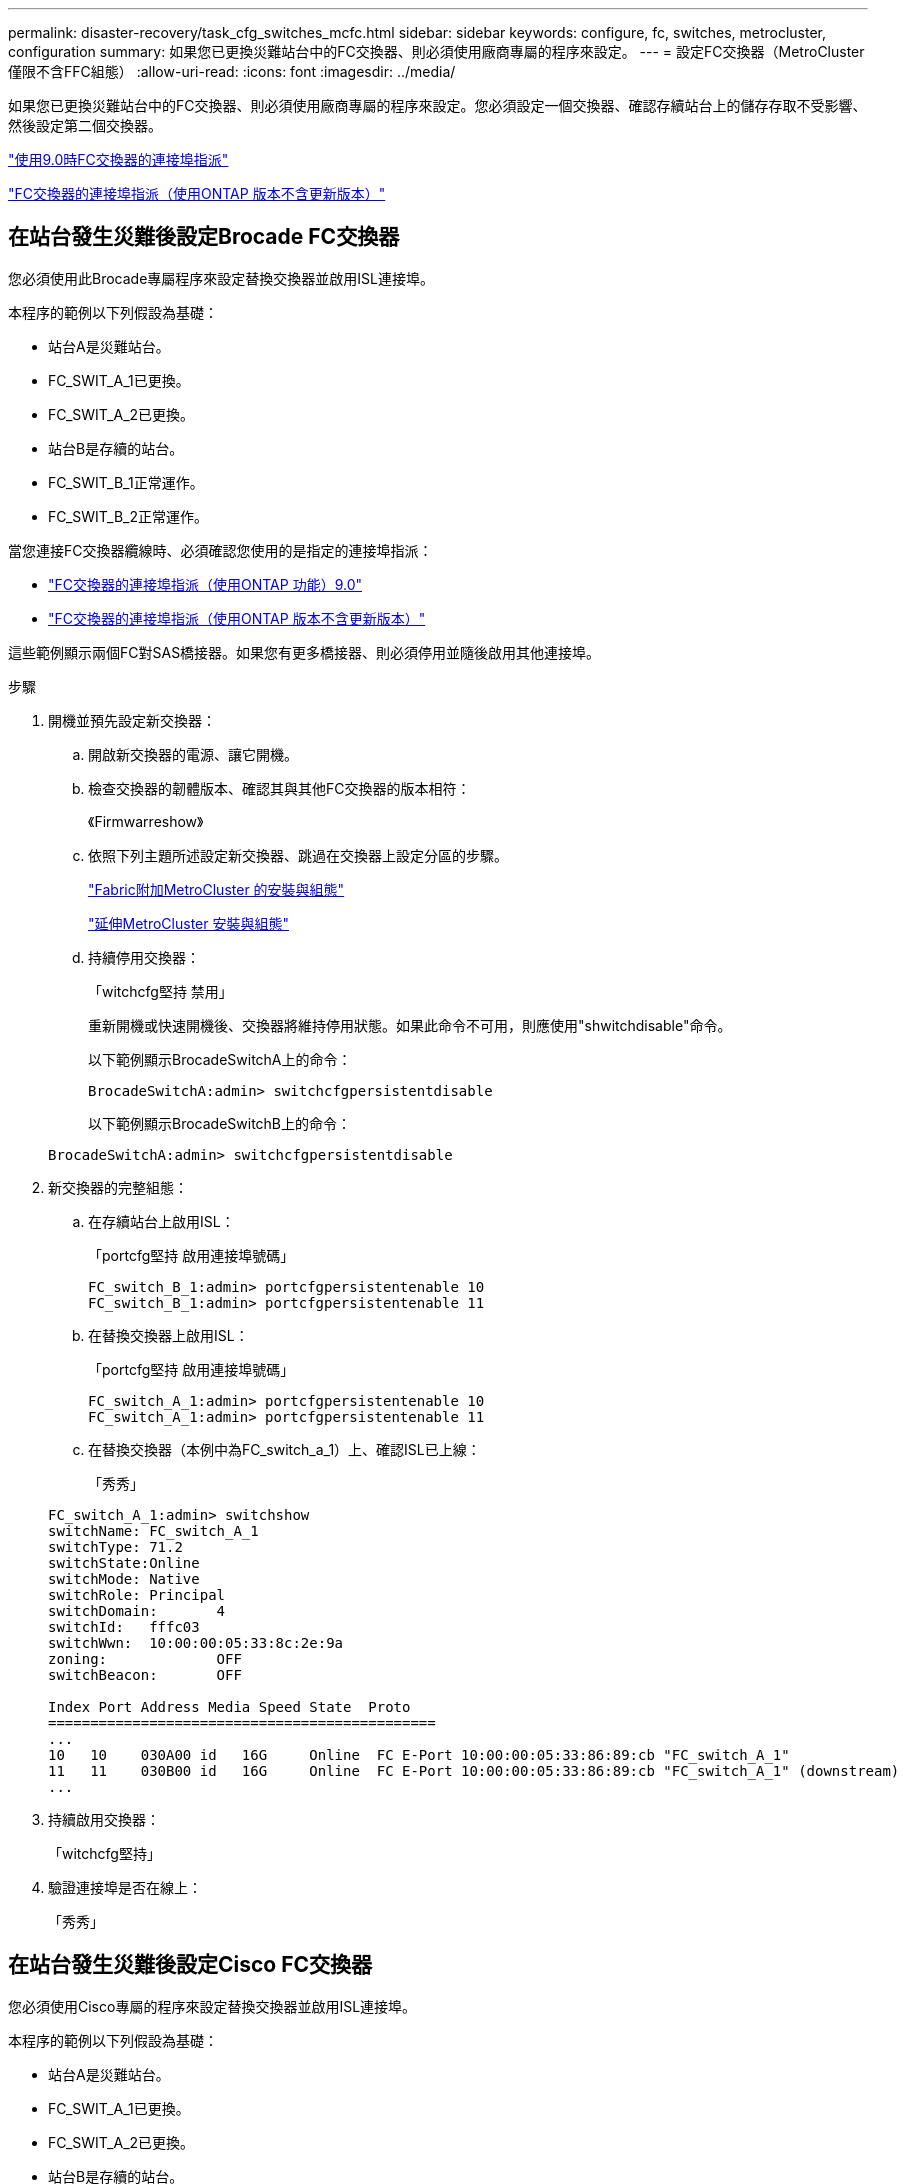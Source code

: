 ---
permalink: disaster-recovery/task_cfg_switches_mcfc.html 
sidebar: sidebar 
keywords: configure, fc, switches, metrocluster, configuration 
summary: 如果您已更換災難站台中的FC交換器、則必須使用廠商專屬的程序來設定。 
---
= 設定FC交換器（MetroCluster 僅限不含FFC組態）
:allow-uri-read: 
:icons: font
:imagesdir: ../media/


[role="lead"]
如果您已更換災難站台中的FC交換器、則必須使用廠商專屬的程序來設定。您必須設定一個交換器、確認存續站台上的儲存存取不受影響、然後設定第二個交換器。

link:../install-fc/concept_port_assignments_for_fc_switches_when_using_ontap_9_0.html["使用9.0時FC交換器的連接埠指派"]

link:../install-fc/concept_port_assignments_for_fc_switches_when_using_ontap_9_1_and_later.html["FC交換器的連接埠指派（使用ONTAP 版本不含更新版本）"]



== 在站台發生災難後設定Brocade FC交換器

您必須使用此Brocade專屬程序來設定替換交換器並啟用ISL連接埠。

本程序的範例以下列假設為基礎：

* 站台A是災難站台。
* FC_SWIT_A_1已更換。
* FC_SWIT_A_2已更換。
* 站台B是存續的站台。
* FC_SWIT_B_1正常運作。
* FC_SWIT_B_2正常運作。


當您連接FC交換器纜線時、必須確認您使用的是指定的連接埠指派：

* link:../install-fc/concept_port_assignments_for_fc_switches_when_using_ontap_9_0.html["FC交換器的連接埠指派（使用ONTAP 功能）9.0"]
* link:../install-fc/concept_port_assignments_for_fc_switches_when_using_ontap_9_1_and_later.html["FC交換器的連接埠指派（使用ONTAP 版本不含更新版本）"]


這些範例顯示兩個FC對SAS橋接器。如果您有更多橋接器、則必須停用並隨後啟用其他連接埠。

.步驟
. 開機並預先設定新交換器：
+
.. 開啟新交換器的電源、讓它開機。
.. 檢查交換器的韌體版本、確認其與其他FC交換器的版本相符：
+
《Firmwarreshow》

.. 依照下列主題所述設定新交換器、跳過在交換器上設定分區的步驟。
+
link:../install-fc/index.html["Fabric附加MetroCluster 的安裝與組態"]

+
link:../install-stretch/concept_considerations_differences.html["延伸MetroCluster 安裝與組態"]

.. 持續停用交換器：
+
「witchcfg堅持 禁用」

+
重新開機或快速開機後、交換器將維持停用狀態。如果此命令不可用，則應使用"shwitchdisable"命令。

+
以下範例顯示BrocadeSwitchA上的命令：

+
[listing]
----
BrocadeSwitchA:admin> switchcfgpersistentdisable
----
+
以下範例顯示BrocadeSwitchB上的命令：

+
[listing]
----
BrocadeSwitchA:admin> switchcfgpersistentdisable
----


. 新交換器的完整組態：
+
.. 在存續站台上啟用ISL：
+
「portcfg堅持 啟用連接埠號碼」

+
[listing]
----
FC_switch_B_1:admin> portcfgpersistentenable 10
FC_switch_B_1:admin> portcfgpersistentenable 11
----
.. 在替換交換器上啟用ISL：
+
「portcfg堅持 啟用連接埠號碼」

+
[listing]
----
FC_switch_A_1:admin> portcfgpersistentenable 10
FC_switch_A_1:admin> portcfgpersistentenable 11
----
.. 在替換交換器（本例中為FC_switch_a_1）上、確認ISL已上線：
+
「秀秀」

+
[listing]
----
FC_switch_A_1:admin> switchshow
switchName: FC_switch_A_1
switchType: 71.2
switchState:Online
switchMode: Native
switchRole: Principal
switchDomain:       4
switchId:   fffc03
switchWwn:  10:00:00:05:33:8c:2e:9a
zoning:             OFF
switchBeacon:       OFF

Index Port Address Media Speed State  Proto
==============================================
...
10   10    030A00 id   16G     Online  FC E-Port 10:00:00:05:33:86:89:cb "FC_switch_A_1"
11   11    030B00 id   16G     Online  FC E-Port 10:00:00:05:33:86:89:cb "FC_switch_A_1" (downstream)
...
----


. 持續啟用交換器：
+
「witchcfg堅持」

. 驗證連接埠是否在線上：
+
「秀秀」





== 在站台發生災難後設定Cisco FC交換器

您必須使用Cisco專屬的程序來設定替換交換器並啟用ISL連接埠。

本程序的範例以下列假設為基礎：

* 站台A是災難站台。
* FC_SWIT_A_1已更換。
* FC_SWIT_A_2已更換。
* 站台B是存續的站台。
* FC_SWIT_B_1正常運作。
* FC_SWIT_B_2正常運作。


.步驟
. 設定交換器：
+
.. 請參閱 link:../install-fc/index.html["Fabric附加MetroCluster 的安裝與組態"]
.. 請依照中的步驟設定交換器 link:../install-fc/task_reset_the_cisco_fc_switch_to_factory_defaults.html["設定Cisco FC交換器"] 第_節、除_「在Cisco FC交換器上設定分區」一節以外：
+
此程序稍後會設定分區。



. 在狀況良好的交換器（本例中為FC_switch_B_1）上、啟用ISL連接埠。
+
下列範例顯示啟用連接埠的命令：

+
[listing]
----
FC_switch_B_1# conf t
FC_switch_B_1(config)# int fc1/14-15
FC_switch_B_1(config)# no shut
FC_switch_B_1(config)# end
FC_switch_B_1# copy running-config startup-config
FC_switch_B_1#
----
. 使用show interface brief命令檢查ISL連接埠是否正常運作。
. 從Fabric擷取分區資訊。
+
以下範例顯示分散分區組態的命令：

+
[listing]
----
FC_switch_B_1(config-zone)# zoneset distribute full vsan 10
FC_switch_B_1(config-zone)# zoneset distribute full vsan 20
FC_switch_B_1(config-zone)# end
----
+
FC_switch_B_1已發佈至網路架構中「vSAN 10」和「vSAN 20」的所有其他交換器、分區資訊會從FC_switch_a_1擷取。

. 在狀況良好的交換器上、確認已從合作夥伴交換器正確擷取分區資訊：
+
「How Zone」

+
[listing]
----
FC_switch_B_1# show zone
zone name FC-VI_Zone_1_10 vsan 10
  interface fc1/1 swwn 20:00:54:7f:ee:e3:86:50
  interface fc1/2 swwn 20:00:54:7f:ee:e3:86:50
  interface fc1/1 swwn 20:00:54:7f:ee:b8:24:c0
  interface fc1/2 swwn 20:00:54:7f:ee:b8:24:c0

zone name STOR_Zone_1_20_25A vsan 20
  interface fc1/5 swwn 20:00:54:7f:ee:e3:86:50
  interface fc1/8 swwn 20:00:54:7f:ee:e3:86:50
  interface fc1/9 swwn 20:00:54:7f:ee:e3:86:50
  interface fc1/10 swwn 20:00:54:7f:ee:e3:86:50
  interface fc1/11 swwn 20:00:54:7f:ee:e3:86:50
  interface fc1/8 swwn 20:00:54:7f:ee:b8:24:c0
  interface fc1/9 swwn 20:00:54:7f:ee:b8:24:c0
  interface fc1/10 swwn 20:00:54:7f:ee:b8:24:c0
  interface fc1/11 swwn 20:00:54:7f:ee:b8:24:c0

zone name STOR_Zone_1_20_25B vsan 20
  interface fc1/8 swwn 20:00:54:7f:ee:e3:86:50
  interface fc1/9 swwn 20:00:54:7f:ee:e3:86:50
  interface fc1/10 swwn 20:00:54:7f:ee:e3:86:50
  interface fc1/11 swwn 20:00:54:7f:ee:e3:86:50
  interface fc1/5 swwn 20:00:54:7f:ee:b8:24:c0
  interface fc1/8 swwn 20:00:54:7f:ee:b8:24:c0
  interface fc1/9 swwn 20:00:54:7f:ee:b8:24:c0
  interface fc1/10 swwn 20:00:54:7f:ee:b8:24:c0
  interface fc1/11 swwn 20:00:54:7f:ee:b8:24:c0
FC_switch_B_1#
----
. 確定交換器架構中交換器的全球名稱（WWN）。
+
在此範例中、兩個交換器WWN如下所示：

+
** FC_switch_a_1：20：00：54：7F：ee：b8：24：c0
** FC_SWIT_B_1：20：00：54：7F：ee：C6：80：78


+
[listing]
----
FC_switch_B_1# show wwn switch
Switch WWN is 20:00:54:7f:ee:c6:80:78
FC_switch_B_1#

FC_switch_A_1# show wwn switch
Switch WWN is 20:00:54:7f:ee:b8:24:c0
FC_switch_A_1#
----
. 進入區域的組態模式、並移除不屬於兩個交換器的交換器WWN的區域成員：
+
--
「沒有成員介面介面- IDE Swwn WWN'

在此範例中、下列成員不會與網路中任一交換器的WWN產生關聯、因此必須移除：

** 區域名稱FC-VI_ZON_1_10 vSAN 10
+
*** 介面FC1/1 swwn 20：00：54：7F：ee：3：86：50
*** 介面FC1/2 swwn 20：00：54：7F：ee：3：86：50





NOTE: 支援4個FC-VI連接埠的支援功能。AFF您必須從FC-VI區域移除所有四個連接埠。

** 區域名稱STOR_ZA_1_20_25A vSAN 20
+
*** 介面FC1/5 swwn 20：00：54：7F：ee：3：86：50
*** 介面FC1/8 swwn 20：00：54：7F：ee：3：86：50
*** 介面FC1/9 swwn 20：00：54：7F：ee：3：86：50
*** 介面FC1/10 swwn 20：00：54：7F：ee：3：86：50
*** 介面FC1/11 swwn 20：00：54：7F：ee：3：86：50


** 區域名稱STOR_ZA_1_20_25B vSAN 20
+
*** 介面FC1/8 swwn 20：00：54：7F：ee：3：86：50
*** 介面FC1/9 swwn 20：00：54：7F：ee：3：86：50
*** 介面FC1/10 swwn 20：00：54：7F：ee：3：86：50
*** 介面FC1/11 swwn 20：00：54：7F：ee：3：86：50




下列範例顯示移除這些介面：

[listing]
----

 FC_switch_B_1# conf t
 FC_switch_B_1(config)# zone name FC-VI_Zone_1_10 vsan 10
 FC_switch_B_1(config-zone)# no member interface fc1/1 swwn 20:00:54:7f:ee:e3:86:50
 FC_switch_B_1(config-zone)# no member interface fc1/2 swwn 20:00:54:7f:ee:e3:86:50
 FC_switch_B_1(config-zone)# zone name STOR_Zone_1_20_25A vsan 20
 FC_switch_B_1(config-zone)# no member interface fc1/5 swwn 20:00:54:7f:ee:e3:86:50
 FC_switch_B_1(config-zone)# no member interface fc1/8 swwn 20:00:54:7f:ee:e3:86:50
 FC_switch_B_1(config-zone)# no member interface fc1/9 swwn 20:00:54:7f:ee:e3:86:50
 FC_switch_B_1(config-zone)# no member interface fc1/10 swwn 20:00:54:7f:ee:e3:86:50
 FC_switch_B_1(config-zone)# no member interface fc1/11 swwn 20:00:54:7f:ee:e3:86:50
 FC_switch_B_1(config-zone)# zone name STOR_Zone_1_20_25B vsan 20
 FC_switch_B_1(config-zone)# no member interface fc1/8 swwn 20:00:54:7f:ee:e3:86:50
 FC_switch_B_1(config-zone)# no member interface fc1/9 swwn 20:00:54:7f:ee:e3:86:50
 FC_switch_B_1(config-zone)# no member interface fc1/10 swwn 20:00:54:7f:ee:e3:86:50
 FC_switch_B_1(config-zone)# no member interface fc1/11 swwn 20:00:54:7f:ee:e3:86:50
 FC_switch_B_1(config-zone)# save running-config startup-config
 FC_switch_B_1(config-zone)# zoneset distribute full 10
 FC_switch_B_1(config-zone)# zoneset distribute full 20
 FC_switch_B_1(config-zone)# end
 FC_switch_B_1# copy running-config startup-config
----
--


. [[step8]將新交換器的連接埠新增至區域。
+
以下範例假設替換交換器上的纜線佈線與舊交換器上的纜線相同：

+
[listing]
----

 FC_switch_B_1# conf t
 FC_switch_B_1(config)# zone name FC-VI_Zone_1_10 vsan 10
 FC_switch_B_1(config-zone)# member interface fc1/1 swwn 20:00:54:7f:ee:c6:80:78
 FC_switch_B_1(config-zone)# member interface fc1/2 swwn 20:00:54:7f:ee:c6:80:78
 FC_switch_B_1(config-zone)# zone name STOR_Zone_1_20_25A vsan 20
 FC_switch_B_1(config-zone)# member interface fc1/5 swwn 20:00:54:7f:ee:c6:80:78
 FC_switch_B_1(config-zone)# member interface fc1/8 swwn 20:00:54:7f:ee:c6:80:78
 FC_switch_B_1(config-zone)# member interface fc1/9 swwn 20:00:54:7f:ee:c6:80:78
 FC_switch_B_1(config-zone)# member interface fc1/10 swwn 20:00:54:7f:ee:c6:80:78
 FC_switch_B_1(config-zone)# member interface fc1/11 swwn 20:00:54:7f:ee:c6:80:78
 FC_switch_B_1(config-zone)# zone name STOR_Zone_1_20_25B vsan 20
 FC_switch_B_1(config-zone)# member interface fc1/8 swwn 20:00:54:7f:ee:c6:80:78
 FC_switch_B_1(config-zone)# member interface fc1/9 swwn 20:00:54:7f:ee:c6:80:78
 FC_switch_B_1(config-zone)# member interface fc1/10 swwn 20:00:54:7f:ee:c6:80:78
 FC_switch_B_1(config-zone)# member interface fc1/11 swwn 20:00:54:7f:ee:c6:80:78
 FC_switch_B_1(config-zone)# save running-config startup-config
 FC_switch_B_1(config-zone)# zoneset distribute full 10
 FC_switch_B_1(config-zone)# zoneset distribute full 20
 FC_switch_B_1(config-zone)# end
 FC_switch_B_1# copy running-config startup-config
----
. 確認分區設定正確：「How Zone（顯示分區）」
+
下列輸出範例顯示三個區域：

+
[listing]
----

 FC_switch_B_1# show zone
   zone name FC-VI_Zone_1_10 vsan 10
     interface fc1/1 swwn 20:00:54:7f:ee:c6:80:78
     interface fc1/2 swwn 20:00:54:7f:ee:c6:80:78
     interface fc1/1 swwn 20:00:54:7f:ee:b8:24:c0
     interface fc1/2 swwn 20:00:54:7f:ee:b8:24:c0

   zone name STOR_Zone_1_20_25A vsan 20
     interface fc1/5 swwn 20:00:54:7f:ee:c6:80:78
     interface fc1/8 swwn 20:00:54:7f:ee:c6:80:78
     interface fc1/9 swwn 20:00:54:7f:ee:c6:80:78
     interface fc1/10 swwn 20:00:54:7f:ee:c6:80:78
     interface fc1/11 swwn 20:00:54:7f:ee:c6:80:78
     interface fc1/8 swwn 20:00:54:7f:ee:b8:24:c0
     interface fc1/9 swwn 20:00:54:7f:ee:b8:24:c0
     interface fc1/10 swwn 20:00:54:7f:ee:b8:24:c0
     interface fc1/11 swwn 20:00:54:7f:ee:b8:24:c0

   zone name STOR_Zone_1_20_25B vsan 20
     interface fc1/8 swwn 20:00:54:7f:ee:c6:80:78
     interface fc1/9 swwn 20:00:54:7f:ee:c6:80:78
     interface fc1/10 swwn 20:00:54:7f:ee:c6:80:78
     interface fc1/11 swwn 20:00:54:7f:ee:c6:80:78
     interface fc1/5 swwn 20:00:54:7f:ee:b8:24:c0
     interface fc1/8 swwn 20:00:54:7f:ee:b8:24:c0
     interface fc1/9 swwn 20:00:54:7f:ee:b8:24:c0
     interface fc1/10 swwn 20:00:54:7f:ee:b8:24:c0
     interface fc1/11 swwn 20:00:54:7f:ee:b8:24:c0
 FC_switch_B_1#
----

